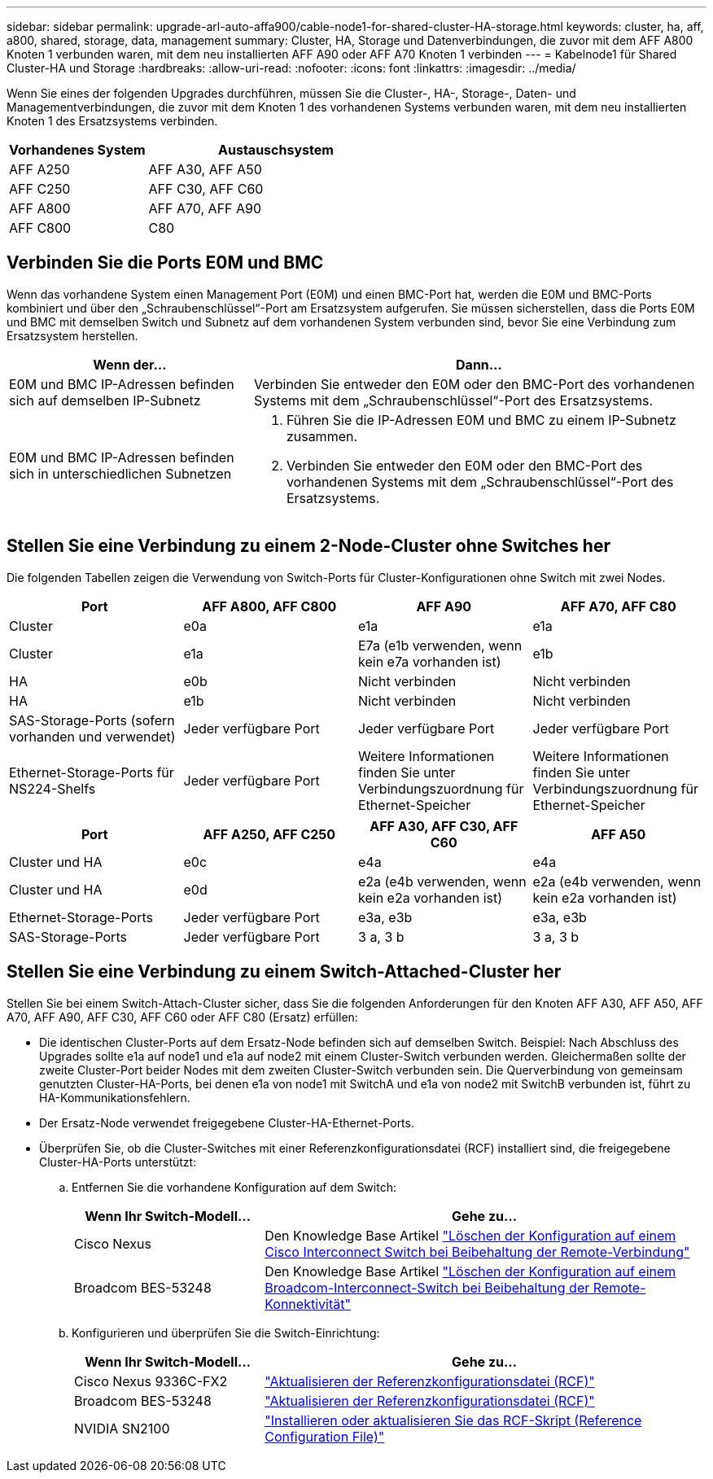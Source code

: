 ---
sidebar: sidebar 
permalink: upgrade-arl-auto-affa900/cable-node1-for-shared-cluster-HA-storage.html 
keywords: cluster, ha, aff, a800, shared, storage, data, management 
summary: Cluster, HA, Storage und Datenverbindungen, die zuvor mit dem AFF A800 Knoten 1 verbunden waren, mit dem neu installierten AFF A90 oder AFF A70 Knoten 1 verbinden 
---
= Kabelnode1 für Shared Cluster-HA und Storage
:hardbreaks:
:allow-uri-read: 
:nofooter: 
:icons: font
:linkattrs: 
:imagesdir: ../media/


[role="lead"]
Wenn Sie eines der folgenden Upgrades durchführen, müssen Sie die Cluster-, HA-, Storage-, Daten- und Managementverbindungen, die zuvor mit dem Knoten 1 des vorhandenen Systems verbunden waren, mit dem neu installierten Knoten 1 des Ersatzsystems verbinden.

[cols="35,65"]
|===
| Vorhandenes System | Austauschsystem 


| AFF A250 | AFF A30, AFF A50 


| AFF C250 | AFF C30, AFF C60 


| AFF A800 | AFF A70, AFF A90 


| AFF C800 | C80 
|===


== Verbinden Sie die Ports E0M und BMC

Wenn das vorhandene System einen Management Port (E0M) und einen BMC-Port hat, werden die E0M und BMC-Ports kombiniert und über den „Schraubenschlüssel“-Port am Ersatzsystem aufgerufen. Sie müssen sicherstellen, dass die Ports E0M und BMC mit demselben Switch und Subnetz auf dem vorhandenen System verbunden sind, bevor Sie eine Verbindung zum Ersatzsystem herstellen.

[cols="35,65"]
|===
| Wenn der... | Dann... 


| E0M und BMC IP-Adressen befinden sich auf demselben IP-Subnetz | Verbinden Sie entweder den E0M oder den BMC-Port des vorhandenen Systems mit dem „Schraubenschlüssel“-Port des Ersatzsystems. 


| E0M und BMC IP-Adressen befinden sich in unterschiedlichen Subnetzen  a| 
. Führen Sie die IP-Adressen E0M und BMC zu einem IP-Subnetz zusammen.
. Verbinden Sie entweder den E0M oder den BMC-Port des vorhandenen Systems mit dem „Schraubenschlüssel“-Port des Ersatzsystems.


|===


== Stellen Sie eine Verbindung zu einem 2-Node-Cluster ohne Switches her

Die folgenden Tabellen zeigen die Verwendung von Switch-Ports für Cluster-Konfigurationen ohne Switch mit zwei Nodes.

|===
| Port | AFF A800, AFF C800 | AFF A90 | AFF A70, AFF C80 


| Cluster | e0a | e1a | e1a 


| Cluster | e1a | E7a (e1b verwenden, wenn kein e7a vorhanden ist) | e1b 


| HA | e0b | Nicht verbinden | Nicht verbinden 


| HA | e1b | Nicht verbinden | Nicht verbinden 


| SAS-Storage-Ports (sofern vorhanden und verwendet) | Jeder verfügbare Port | Jeder verfügbare Port | Jeder verfügbare Port 


| Ethernet-Storage-Ports für NS224-Shelfs | Jeder verfügbare Port | Weitere Informationen finden Sie unter Verbindungszuordnung für Ethernet-Speicher | Weitere Informationen finden Sie unter Verbindungszuordnung für Ethernet-Speicher 
|===
|===
| Port | AFF A250, AFF C250 | AFF A30, AFF C30, AFF C60 | AFF A50 


| Cluster und HA | e0c | e4a | e4a 


| Cluster und HA | e0d | e2a (e4b verwenden, wenn kein e2a vorhanden ist) | e2a (e4b verwenden, wenn kein e2a vorhanden ist) 


| Ethernet-Storage-Ports | Jeder verfügbare Port | e3a, e3b | e3a, e3b 


| SAS-Storage-Ports | Jeder verfügbare Port | 3 a, 3 b | 3 a, 3 b 
|===


== Stellen Sie eine Verbindung zu einem Switch-Attached-Cluster her

Stellen Sie bei einem Switch-Attach-Cluster sicher, dass Sie die folgenden Anforderungen für den Knoten AFF A30, AFF A50, AFF A70, AFF A90, AFF C30, AFF C60 oder AFF C80 (Ersatz) erfüllen:

* Die identischen Cluster-Ports auf dem Ersatz-Node befinden sich auf demselben Switch. Beispiel: Nach Abschluss des Upgrades sollte e1a auf node1 und e1a auf node2 mit einem Cluster-Switch verbunden werden. Gleichermaßen sollte der zweite Cluster-Port beider Nodes mit dem zweiten Cluster-Switch verbunden sein. Die Querverbindung von gemeinsam genutzten Cluster-HA-Ports, bei denen e1a von node1 mit SwitchA und e1a von node2 mit SwitchB verbunden ist, führt zu HA-Kommunikationsfehlern.
* Der Ersatz-Node verwendet freigegebene Cluster-HA-Ethernet-Ports.
* Überprüfen Sie, ob die Cluster-Switches mit einer Referenzkonfigurationsdatei (RCF) installiert sind, die freigegebene Cluster-HA-Ports unterstützt:
+
.. Entfernen Sie die vorhandene Konfiguration auf dem Switch:
+
[cols="30,70"]
|===
| Wenn Ihr Switch-Modell... | Gehe zu... 


| Cisco Nexus | Den Knowledge Base Artikel link:https://kb.netapp.com/on-prem/Switches/Cisco-KBs/How_to_clear_configuration_on_a_Cisco_interconnect_switch_while_retaining_remote_connectivity["Löschen der Konfiguration auf einem Cisco Interconnect Switch bei Beibehaltung der Remote-Verbindung"^] 


| Broadcom BES-53248 | Den Knowledge Base Artikel link:https://kb.netapp.com/on-prem/Switches/Broadcom-KBs/How_to_clear_configuration_on_a_Broadcom_interconnect_switch_while_retaining_remote_connectivity["Löschen der Konfiguration auf einem Broadcom-Interconnect-Switch bei Beibehaltung der Remote-Konnektivität"^] 
|===
.. Konfigurieren und überprüfen Sie die Switch-Einrichtung:
+
[cols="30,70"]
|===
| Wenn Ihr Switch-Modell... | Gehe zu... 


| Cisco Nexus 9336C-FX2 | link:https://docs.netapp.com/us-en/ontap-systems-switches/switch-cisco-9336c-fx2/upgrade-rcf-software-9336c-cluster.html["Aktualisieren der Referenzkonfigurationsdatei (RCF)"^] 


| Broadcom BES-53248 | link:https://docs.netapp.com/us-en/ontap-systems-switches/switch-bes-53248/upgrade-rcf.html["Aktualisieren der Referenzkonfigurationsdatei (RCF)"^] 


| NVIDIA SN2100 | link:https://docs.netapp.com/us-en/ontap-systems-switches/switch-nvidia-sn2100/install-rcf-sn2100-cluster.html["Installieren oder aktualisieren Sie das RCF-Skript (Reference Configuration File)"^] 
|===



